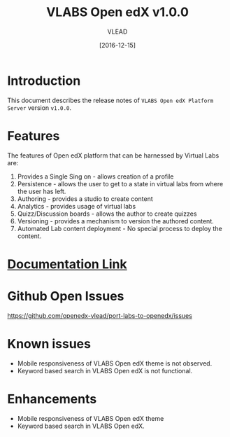 #+TITLE: VLABS Open edX v1.0.0
#+AUTHOR: VLEAD
#+DATE: [2016-12-15]

* Introduction
  This document describes the release notes of =VLABS Open edX Platform Server=
  version =v1.0.0=.


* Features 
  The features of Open edX platform that can be harnessed by Virtual Labs are:

  1. Provides a Single Sing on - allows creation of a profile
  2. Persistence - allows the user to get to a state in virtual labs from
     where the user has left.
  3. Authoring - provides a studio to create content
  4. Analytics - provides usage of virtual labs
  5. Quizz/Discussion boards - allows the author to create quizzes 
  6. Versioning - provides a mechanism to version the authored content.
  7. Automated Lab content deployment - No special process to deploy the
     content.
 

* [[../index.org][Documentation Link]]
  

* Github Open Issues 
  https://github.com/openedx-vlead/port-labs-to-openedx/issues


* Known issues 
  + Mobile responsiveness of VLABS Open edX theme is not observed.
  + Keyword based search in VLABS Open edX is not functional.

* Enhancements
  + Mobile responsiveness of VLABS Open edX theme 
  + Keyword based search in VLABS Open edX.

